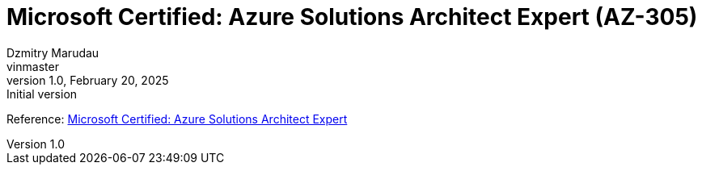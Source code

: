 = Microsoft Certified: Azure Solutions Architect Expert (AZ-305)
Dzmitry Marudau <vinmaster>
1.0, February 20, 2025: Initial version
:toc:
:icons: font
:url-quickref: https://docs.asciidoctor.org/asciidoc/latest/syntax-quick-reference/

Reference: https://learn.microsoft.com/en-us/credentials/certifications/azure-solutions-architect/[Microsoft Certified: Azure Solutions Architect Expert]
